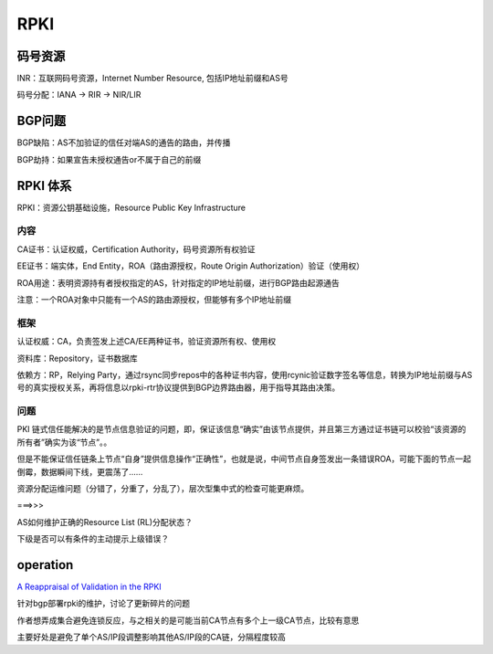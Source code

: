 RPKI
########

码号资源
==========================================================

INR：互联网码号资源，Internet Number Resource, 包括IP地址前缀和AS号

码号分配：IANA -> RIR -> NIR/LIR

BGP问题
==========================================================

BGP缺陷：AS不加验证的信任对端AS的通告的路由，并传播

BGP劫持：如果宣告未授权通告or不属于自己的前缀

RPKI 体系
==========================================================

RPKI：资源公钥基础设施，Resource Public Key Infrastructure

内容
----------------------------------------------------

CA证书：认证权威，Certification Authority，码号资源所有权验证

EE证书：端实体，End Entity，ROA（路由源授权，Route Origin Authorization）验证（使用权）

ROA用途：表明资源持有者授权指定的AS，针对指定的IP地址前缀，进行BGP路由起源通告

注意：一个ROA对象中只能有一个AS的路由源授权，但能够有多个IP地址前缀

框架
----------------------------------------------------

认证权威：CA，负责签发上述CA/EE两种证书，验证资源所有权、使用权

资料库：Repository，证书数据库

依赖方：RP，Relying Party，通过rsync同步repos中的各种证书内容，使用rcynic验证数字签名等信息，转换为IP地址前缀与AS号的真实授权关系，再将信息以rpki-rtr协议提供到BGP边界路由器，用于指导其路由决策。

问题
----------------------------------------------------

PKI 链式信任能解决的是节点信息验证的问题，即，保证该信息“确实”由该节点提供，并且第三方通过证书链可以校验“该资源的所有者”确实为该“节点”。。

但是不能保证信任链条上节点“自身”提供信息操作“正确性”，也就是说，中间节点自身签发出一条错误ROA，可能下面的节点一起倒霉，数据瞬间下线，更震荡了……

资源分配运维问题（分错了，分重了，分乱了），层次型集中式的检查可能更麻烦。

===>>>

AS如何维护正确的Resource List (RL)分配状态？

下级是否可以有条件的主动提示上级错误？

operation
==========================================================

`A Reappraisal of Validation in the RPKI <http://www.potaroo.net/ispcol/2014-04/rpkiv.html>`_

针对bgp部署rpki的维护，讨论了更新碎片的问题

作者想弄成集合避免连锁反应，与之相关的是可能当前CA节点有多个上一级CA节点，比较有意思

主要好处是避免了单个AS/IP段调整影响其他AS/IP段的CA链，分隔程度较高

